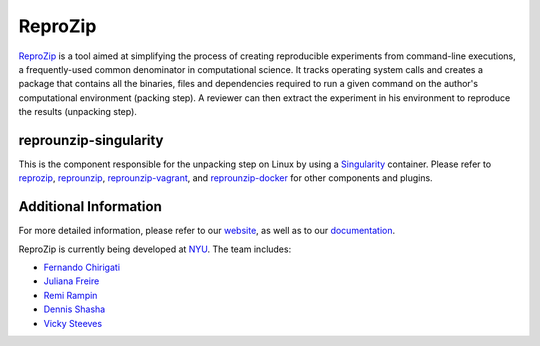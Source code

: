 ReproZip
========

`ReproZip <https://www.reprozip.org/>`__ is a tool aimed at simplifying the process of creating reproducible experiments from command-line executions, a frequently-used common denominator in computational science. It tracks operating system calls and creates a package that contains all the binaries, files and dependencies required to run a given command on the author's computational environment (packing step).  A reviewer can then extract the experiment in his environment to reproduce the results (unpacking step).

reprounzip-singularity
-----------------

This is the component responsible for the unpacking step on Linux by using a `Singularity <https://www.sylabs.io/singularity/>`_ container.  Please refer to `reprozip <https://pypi.python.org/pypi/reprozip>`__, `reprounzip <https://pypi.python.org/pypi/reprounzip>`_, `reprounzip-vagrant <https://pypi.python.org/pypi/reprounzip-vagrant>`_, and  `reprounzip-docker <https://pypi.python.org/pypi/reprounzip-docker>`_ for other components and plugins.

Additional Information
----------------------

For more detailed information, please refer to our `website <https://www.reprozip.org/>`_, as well as to our `documentation <https://docs.reprozip.org/>`_.

ReproZip is currently being developed at `NYU <http://engineering.nyu.edu/>`_. The team includes:

* `Fernando Chirigati <http://fchirigati.com/>`_
* `Juliana Freire <https://vgc.poly.edu/~juliana/>`_
* `Remi Rampin <https://remirampin.com/>`_
* `Dennis Shasha <http://cs.nyu.edu/shasha/>`_
* `Vicky Steeves <https://vickysteeves.com/>`_

